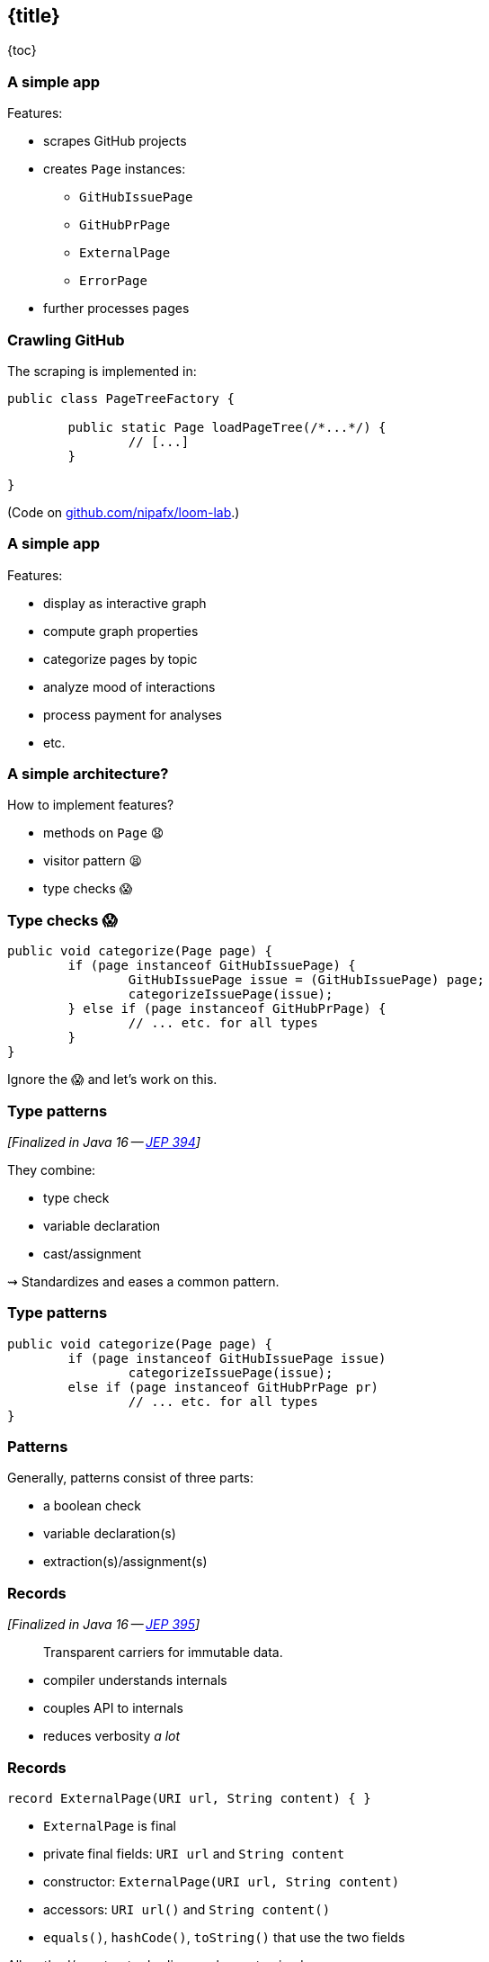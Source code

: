 == {title}

{toc}

=== A simple app

Features:

* scrapes GitHub projects
* creates `Page` instances:
** `GitHubIssuePage`
** `GitHubPrPage`
** `ExternalPage`
** `ErrorPage`
* further processes pages

=== Crawling GitHub

The scraping is implemented in:

```java
public class PageTreeFactory {

	public static Page loadPageTree(/*...*/) {
		// [...]
	}

}
```

(Code on https://github.com/nipafx/loom-lab[github.com/nipafx/loom-lab].)

=== A simple app

Features:

* display as interactive graph
* compute graph properties
* categorize pages by topic
* analyze mood of interactions
* process payment for analyses
* etc.

=== A simple architecture?

How to implement features?

[%step]
* methods on `Page` 😧
* visitor pattern 😫
* type checks 😱

=== Type checks 😱

```java
public void categorize(Page page) {
	if (page instanceof GitHubIssuePage) {
		GitHubIssuePage issue = (GitHubIssuePage) page;
		categorizeIssuePage(issue);
	} else if (page instanceof GitHubPrPage) {
		// ... etc. for all types
	}
}
```

Ignore the 😱 and let's work on this.

=== Type patterns

_[Finalized in Java 16 -- https://openjdk.org/jeps/394[JEP 394]]_

They combine:

* type check
* variable declaration
* cast/assignment

⇝ Standardizes and eases a common pattern.

=== Type patterns

```java
public void categorize(Page page) {
	if (page instanceof GitHubIssuePage issue)
		categorizeIssuePage(issue);
	else if (page instanceof GitHubPrPage pr)
		// ... etc. for all types
}
```

=== Patterns

Generally, patterns consist of three parts:

* a boolean check
* variable declaration(s)
* extraction(s)/assignment(s)

=== Records

_[Finalized in Java 16 -- https://openjdk.org/jeps/395[JEP 395]]_

> Transparent carriers for immutable data.

* compiler understands internals
* couples API to internals
* reduces verbosity _a lot_

=== Records

```java
record ExternalPage(URI url, String content) { }
```

* `ExternalPage` is final
* private final fields: `URI url` and `String content`
* constructor: `ExternalPage(URI url, String content)`
* accessors: `URI url()` and `String content()`
* `equals()`, `hashCode()`, `toString()` that use the two fields

All method/constructor bodies can be customized.

=== Record Patterns

_[Finalized in Java 21 -- https://openjdk.org/jeps/440[JEP 440]]_

* check whether variable is of correct type
* declare one variable per component
* assign component values to variables

```java
if (page instanceof
		ExternalPage(var url, var content)) {
	// use `url` and `content`
}
```

⇝ Standardizes and eases a common pattern.

=== Patterns in switch

_[Finalized in Java 21 -- https://openjdk.org/jeps/441[JEP 441]]_

```java
public void categorize(Page page) {
	switch (page) {
		case GitHubIssuePage issue
			-> categorizeIssuePage(issue);
		case ExternalPage(var url, var content)
			-> categorizeExternalUrl(url);
		// ... etc. for all types
	}
}
```

But:

```shell
error: the switch expression does not cover
       all possible input values
```

=== Exhaustiveness

Unlike an `if`-`else`-`if`-chain, +
a pattern `switch` needs to be exhaustive:

```java
public void categorize(Page page) {
	switch (page) {
		case GitHubIssuePage issue ->
			categorizeIssuePage(issue);
		// ... etc. for all types
		default ->
			throw new IllegalArgumentException();
	}
}
```

That touches the 😱 nerve.

=== Sealed types

_[Finalized in Java 17 -- https://openjdk.org/jeps/409[JEP 409]]_

Sealed types limit inheritance, +
by only allowing specific subtypes.

* communicates intention to developers
* allows compiler to check exhaustiveness

=== Sealed types

```java
public sealed interface Page
	permits GitHubIssuePage, GitHubPrPage,
			ExternalPage, ErrorPage {
	// ...
}
```

⇝ `class MyPage implements Page` doesn't compile

=== Sealed types in switch

If all subtypes of a sealed types are covered, +
the switch is exhaustive (without `default`) …

```java
public void categorize(Page page) {
	switch (page) {
		case GitHubIssuePage issue -> // ...
		case GitHubPrPage pr -> // ...
		case ExternalPage external -> // ...
		case ErrorPage error -> // ...
	}
}
```

… and the compiler is happy! +
(But still watching.)

=== Facing the 😱

Why is switching over the type scary?

[step=1]
Because it may not be future proof!

[step=2]
*But this one is!*

[step=3]
Let's add `GitHubCommitPage implements Page`.

[step=3]
⇝ Follow the compile errors!

=== Follow the errors

Starting point:

```java
record GitHubCommitPage(/*…*/) implements Page {

	// ...

}
```

Compile error because supertype is sealed.

⇝ Go to the sealed supertype.

=== Follow the errors

Next stop: the sealed supertype

⇝ Permit the new subtype!

```java
public sealed interface Page
	permits GitHubIssuePage, GitHubPrPage,
			GitHubCommitPage,
			ExternalPage, ErrorPage {
	// ...
}
```

=== Follow the errors

Next stop: all switches that are no longer exhaustive.

```java
public void categorize(Page page) {
	switch (page) {
		case GitHubIssuePage issue -> // ...
		case GitHubPrPage pr -> // ...
		case ExternalPage external -> // ...
		case ErrorPage error -> // ...
		// missing case
	}
}
```

Bingo!

(But only works without default branch.)

=== Dynamic dispatch

Dynamic dispatch selects the invoked method by type.

As language feature:

* via inheritance
* makes method part of API

What if methods shouldn't be part of the API?

=== Dynamic dispatch

Without methods becoming part of the API.

Via visitor pattern:

* makes "visitation" part of API
* cumbersome and indirect

=== Dynamic dispatch

Without methods becoming part of the API.

Via pattern matching (new):

* makes "sealed" part of type
* straight-forward

=== Patterns and language

Design patterns make up gaps in the language.

Good example is the strategy pattern:

* used to be "a thing" in Java
* you use it everytime you pass a lambda

But do you still think of it a design pattern? +
(I don't.)

Pattern matching does the same for the visitor pattern.

=== In practice

Applications for records, `switch`, and pattern matching:

* ad-hoc data structures
* complex return types
* complex domains

=== Ad-hoc Data Structures

Often local, throw-away types used in one class or package:

```java
record PageWithLinks(Page page, Set<URI> links) {

	PageWithLinks {
		requireNonNull(page);
		requireNonNull(links);
		links = new HashSet<>(links);
	}

}
```

=== Complex Return Types

Return values that are deconstructed immediately:

```java
Match<User> findUser(String userName) { ... }

// types
sealed interface Match<T> { }

record None<T>() implements Match<T> { }

record Exact<T>(T entity) implements Match<T> { }

record Fuzzies<T>(Collection<T> entities)
	implements Match<T> { }
```

=== Complex Return Types

Return values that are deconstructed immediately:

```java
// calling the method
switch (findUser("John Doe")) {
	case None<> none -> // ...
	case Exact<> exact -> // ...
	case Fuzzies<> fuzzies -> // ...
}
```

=== Complex Domains

Long-living objects that are part +
of the program's domain.

For example `Page`.

=== Pushing further

Pattern matching will probably see +
further improvements, e.g.:

* unnamed patterns
  (https://openjdk.org/jeps/443[JEP 443], preview in Java 21)
* primitive types in patterns
  (https://openjdk.org/jeps/443[JEP 455])
* deconstruction on assignment
  (no JEP, but https://twitter.com/BrianGoetz/status/1599000138793771010[it's coming])
* `with` expression
  (https://github.com/openjdk/amber-docs/blob/master/eg-drafts/reconstruction-records-and-classes.md[design document] from Aug 2020)

=== Unnamed patterns

_[Preview in Java 21 -- https://openjdk.org/jeps/443[JEP 443]]_

Use `_` to ignore components:

```java
public void categorize(Page page) {
	switch (page) {
		case GitHubIssuePage(_, _, int issue, _) -> // ...
		case GitHubPrPage(_, _, int pr, _) -> // ...
		case ExternalPage(var url, _) -> // ...
		case ErrorPage(var url, _) -> // ...
	}
}
```

⇝ Focus on what's essential.

=== Unnamed patterns

Use `_` to define default behavior:

```java
public void categorizeGitHub(Page page) {
	switch (page) {
		case GitHubIssuePage(_, _, int issue, _) -> // ...
		case GitHubPrPage(_, _, int pr, _) -> // ...
		case ErrorPage _, ExternalPage _ -> { };
	};
}
```

⇝ Default behavior without `default` branch.

=== Pattern matching guide

When keeping functionality separate from types:

* seal the supertype
* switch over sealed types
* enumerate all subtypes
* avoid default branches!

=== More

More on pattern matching:

* 📝 https://openjdk.org/projects/amber/design-notes/patterns/pattern-match-object-model[Pattern Matching in the Java Object Model]
* 🎥 https://www.youtube.com/watch?v=QrwFrm1R8OY[Java 21 Brings Full Pattern Matching] (Sep 2023)
* 🧑‍💻 https://github.com/nipafx/loom-lab[GitHub crawler]
